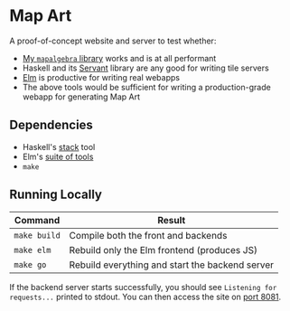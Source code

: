 * Map Art

A proof-of-concept website and server to test whether:

- [[https://github.com/fosskers/mapalgebra][My ~mapalgebra~ library]] works and is at all performant
- Haskell and its [[https://haskell-servant.readthedocs.io/en/stable/][Servant]] library are any good for writing tile servers
- [[http://elm-lang.org/][Elm]] is productive for writing real webapps
- The above tools would be sufficient for writing a production-grade webapp for generating Map Art

** Dependencies

- Haskell's [[https://docs.haskellstack.org/en/stable/README/][stack]] tool
- Elm's [[https://guide.elm-lang.org/install.html][suite of tools]]
- ~make~

** Running Locally

| Command      | Result                                          |
|--------------+-------------------------------------------------|
| ~make build~ | Compile both the front and backends             |
| ~make elm~   | Rebuild only the Elm frontend (produces JS)     |
| ~make go~    | Rebuild everything and start the backend server |

If the backend server starts successfully, you should see ~Listening for requests...~
printed to stdout. You can then access the site on [[http://localhost:8081][port 8081]].
